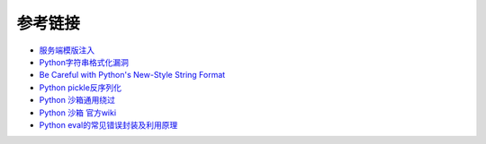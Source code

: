 参考链接
================================

- `服务端模版注入 <https://zhuanlan.zhihu.com/p/28823933>`_
- `Python字符串格式化漏洞 <https://www.leavesongs.com/PENETRATION/python-string-format-vulnerability.html>`_
- `Be Careful with Python's New-Style String Format <http://lucumr.pocoo.org/2016/12/29/careful-with-str-format/>`_
- `Python pickle反序列化 <http://www.91ri.org/9576.html>`_
- `Python 沙箱通用绕过 <https://www.anquanke.com/post/id/86366>`_
- `Python 沙箱 官方wiki <https://wiki.python.org/moin/SandboxedPython>`_
- `Python eval的常见错误封装及利用原理 <http://xxlegend.com/2015/07/31/Python%20eval的常见错误封装及利用原理/>`_